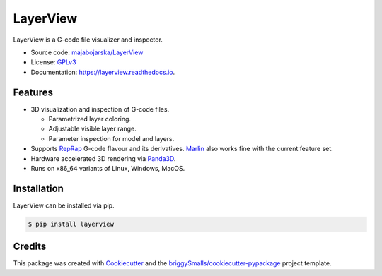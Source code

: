=========
LayerView
=========

.. image:: https://img.shields.io/pypi/v/layerview?style=flat
    :alt: Latest package version on PyPi
    :target: https://pypi.org/project/layerview/

.. image:: https://img.shields.io/pypi/status/LayerView
    :alt: PyPI Status
    :target: https://pypi.org/project/layerview/

.. image:: https://img.shields.io/github/license/majabojarska/LayerView?style=flat
    :target: https://github.com/majabojarska/LayerView/blob/main/LICENSE
    :alt: License

.. image:: https://img.shields.io/pypi/pyversions/layerview?style=flat
    :alt: Supported Python versions
    :target: https://pypi.org/project/layerview/

.. image:: https://img.shields.io/pypi/implementation/layerview?style=flat
    :alt: Supported Python implementation
    :target: https://pypi.org/project/layerview/

.. image:: https://img.shields.io/github/workflow/status/majabojarska/LayerView/build?label=build&style=flat
    :alt: LayerView build status on GitHub Actions
    :target: https://github.com/majabojarska/LayerView/actions/workflows/build.yml

.. image:: https://img.shields.io/github/workflow/status/majabojarska/LayerView/docs?label=docs&style=flat
    :alt: Documentation build status on GitHub Actions
    :target: https://github.com/majabojarska/LayerView/actions/workflows/docs.yml

.. image:: https://img.shields.io/github/workflow/status/majabojarska/LayerView/lint?label=lint&style=flat
    :alt: Code linting status on GitHub Actions
    :target: https://github.com/majabojarska/LayerView/actions/workflows/lint.yml

.. image:: https://img.shields.io/readthedocs/layerview?label=Read%20the%20Docs&style=flat
    :target: https://layerview.readthedocs.io/en/latest/
    :alt: Read the Docs documentation Status

.. image:: https://github.com/majabojarska/LayerView/raw/main/docs/_static/app.png
    :alt: Main window of LayerView application.
    :target: https://pypi.org/project/layerview/

LayerView is a G-code file visualizer and inspector.

* Source code: `majabojarska/LayerView <https://github.com/majabojarska/LayerView>`_
* License: `GPLv3`_
* Documentation: https://layerview.readthedocs.io.

Features
--------

* 3D visualization and inspection of G-code files.

  * Parametrized layer coloring.
  * Adjustable visible layer range.
  * Parameter inspection for model and layers.

* Supports `RepRap`_ G-code flavour and its derivatives.
  `Marlin`_ also works fine with the current feature set.
* Hardware accelerated 3D rendering via `Panda3D`_.
* Runs on x86_64 variants of Linux, Windows, MacOS.

Installation
------------

LayerView can be installed via pip.

.. code-block:: console

    $ pip install layerview

Credits
-------

This package was created with Cookiecutter_ and the `briggySmalls/cookiecutter-pypackage`_ project template.

.. _Cookiecutter: https://github.com/audreyr/cookiecutter
.. _`briggySmalls/cookiecutter-pypackage`: https://github.com/briggySmalls/cookiecutter-pypackage
.. _`GPLv3`: http://www.gnu.org/licenses/gpl-3.0.en.html
.. _`Panda3D`: https://www.panda3d.org/
.. _`RepRap`: https://reprap.org/wiki/G-code
.. _`Marlin`: https://marlinfw.org/meta/gcode/
.. _`CPython`: https://en.wikipedia.org/wiki/CPython
